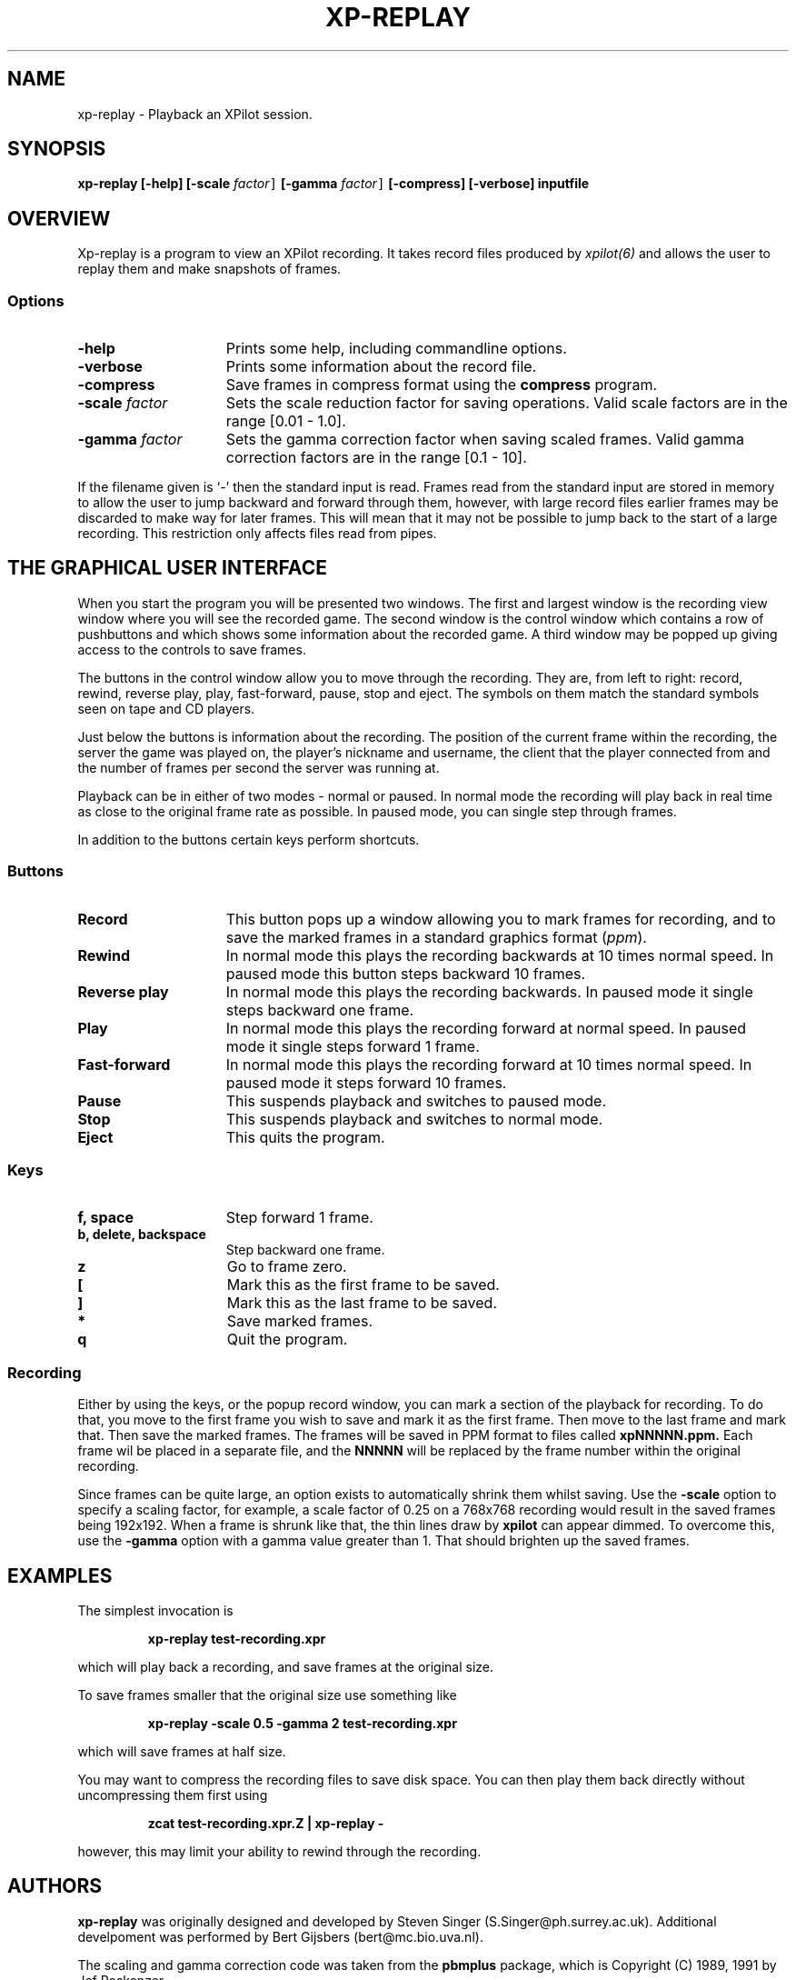.\" -*-Text-*-
.\";;;;;;;;;;;;;;;;;;;;;;;;;;;;;;;;;;;;;;;;;;;;;;;;;;;;;;;;;;;;;;;;;;;;;;;;;;;;
.\"
.\" File:         xp-replay.6
.\" Id:		  $Id: xp-replay.6,v 3.5 1995/01/28 18:00:06 bert Exp $
.\" Description:  xp-replay man page
.\" Author:       Bjoern Stabell, Ken Ronny Schouten, Bert Gijsbers & Steven Singer
.\" Modified:     950122
.\" Language:     Text
.\" Package:      xpilot
.\"
.\" (c) Copyright 1991-95, the XPilot authors & Steven Singer.
.\"
.\";;;;;;;;;;;;;;;;;;;;;;;;;;;;;;;;;;;;;;;;;;;;;;;;;;;;;;;;;;;;;;;;;;;;;;;;;;;;
.TH XP-REPLAY 6 "Requires The X Window System"
.ds )H GNU Public License 2.0 applies
.ds ]W XPilot Release 3.0: July 1993
.if n .ad l	\" If nroff formatter, adjust left margin only
.if t .ad b	\" If troff formatter, adjust both margins

.SH NAME

xp-replay \- Playback an XPilot session.


.SH SYNOPSIS

.B xp-replay
.B [-help]
.B [-scale \fIfactor\fC]
.B [-gamma \fIfactor\fC]
.B [-compress]
.B [-verbose]
.B inputfile


.SH OVERVIEW

Xp-replay is a program to view an XPilot recording. It takes record files
produced by \fIxpilot(6)\fP and allows the user to replay them and make
snapshots of frames.

.SS Options

.TP 15
.B -help
Prints some help, including commandline options.
.TP 15
.B -verbose
Prints some information about the record file.
.TP 15
.B -compress
Save frames in compress format using the \fBcompress\fP program.
.TP 15
.B -scale \fIfactor\fP
Sets the scale reduction factor for saving operations.
Valid scale factors are in the range [0.01 - 1.0].
.TP 15
.B -gamma \fIfactor\fP
Sets the gamma correction factor when saving scaled frames.
Valid gamma correction factors are in the range [0.1 - 10].
.PP
If the filename given is `\-' then the standard input is read. Frames read
from the standard input are stored in memory to allow the user to jump
backward and forward through them, however, with large record files earlier
frames may be discarded to make way for later frames. This will mean that
it may not be possible to jump back to the start of a large recording. This
restriction only affects files read from pipes.


.SH THE GRAPHICAL USER INTERFACE

When you start the program you will be presented two windows.
The first and largest window is the recording view window
where you will see the recorded game.
The second window is the control window which contains a row
of pushbuttons and which shows some information about
the recorded game. A third window may be popped up giving access to the
controls to save frames.

The buttons in the control window allow you to move through the recording.
They are, from left to right: record, rewind, reverse play, play,
fast-forward, pause, stop and eject. The symbols on them match the standard
symbols seen on tape and CD players.

Just below the buttons is information about the recording. The position of
the current frame within the recording, the server the game was played on,
the player's nickname and username, the client that the player connected
from and the number of frames per second the server was running at.

Playback can be in either of two modes \- normal or paused. In normal mode
the recording will play back in real time as close to the original frame rate
as possible. In paused mode, you can single step through frames.

In addition to the buttons certain keys perform shortcuts.

.SS Buttons
.TP 15
.B Record
This button pops up a window allowing you to mark frames for recording, and to
save the marked frames in a standard graphics format (\fIppm\fP).
.TP 15
.B Rewind
In normal mode this plays the recording backwards at 10 times normal
speed. In paused mode this button steps backward 10 frames.
.TP 15
.B Reverse play
In normal mode this plays the recording backwards. In paused mode it
single steps backward one frame.
.TP 15
.B Play
In normal mode this plays the recording forward at normal speed. In paused
mode it single steps forward 1 frame.
.TP 15
.B Fast-forward
In normal mode this plays the recording forward at 10 times normal speed. In
paused mode it steps forward 10 frames.
.TP 15
.B Pause
This suspends playback and switches to paused mode.
.TP 15
.B Stop
This suspends playback and switches to normal mode.
.TP 15
.B Eject
This quits the program.

.SS Keys
.TP 15
.B f, space
Step forward 1 frame.
.TP 15
.B b, delete, backspace
Step backward one frame.
.TP 15
.B z
Go to frame zero.
.TP 15
.B [
Mark this as the first frame to be saved.
.TP 15
.B ]
Mark this as the last frame to be saved.
.TP 15
.B *
Save marked frames.
.TP 15
.B q
Quit the program.

.SS Recording
Either by using the keys, or the popup record window, you can mark a
section of the playback for recording. To do that, you move to the first
frame you wish to save and mark it as the first frame. Then move to the
last frame and mark that. Then save the marked frames. The frames will be
saved in PPM format to files called
.B xpNNNNN.ppm.
Each frame wil be placed in a separate file, and the
.B NNNNN 
will be replaced by the frame number within the original recording.

Since frames can be quite large, an option exists to automatically shrink
them whilst saving. Use the
.B -scale
option to specify a scaling factor, for example, a scale factor of 0.25
on a 768x768 recording would result in the saved frames being 192x192.
When a frame is shrunk like that, the thin lines draw by
.B xpilot
can appear dimmed. To overcome this, use the
.B -gamma
option with a gamma value greater than 1. That should brighten up the
saved frames.


.SH EXAMPLES

The simplest invocation is
.IP
.B xp-replay test-recording.xpr
.PP
which will play back a recording, and save frames at the original size.

To save frames smaller that the original size use something like
.IP
.B xp-replay -scale 0.5 -gamma 2 test-recording.xpr
.PP
which will save frames at half size.

You may want to compress the recording files to save disk space. You can
then play them back directly without uncompressing them first using
.IP
.B zcat test-recording.xpr.Z | xp-replay -
.PP
however, this may limit your ability to rewind through the recording.


.SH AUTHORS

\fBxp-replay\fP was originally designed and developed by
Steven Singer (S.Singer@ph.surrey.ac.uk). Additional develpoment was
performed by Bert Gijsbers (bert@mc.bio.uva.nl).

The scaling and gamma correction code was taken from the \fBpbmplus\fP
package, which is Copyright (C) 1989, 1991 by Jef Poskanzer.


.SH BUG REPORTS

Bugs can be mailed to \fBxpilot@cs.uit.no\fP.


.SH SEE ALSO
xpilot(6), xpilots(6), ppm(5)
.\"
.\" index		\fIxpilot\fP \- multiplayer war game
.\" index		\fIxpilots\fP \- server module for xpilot

